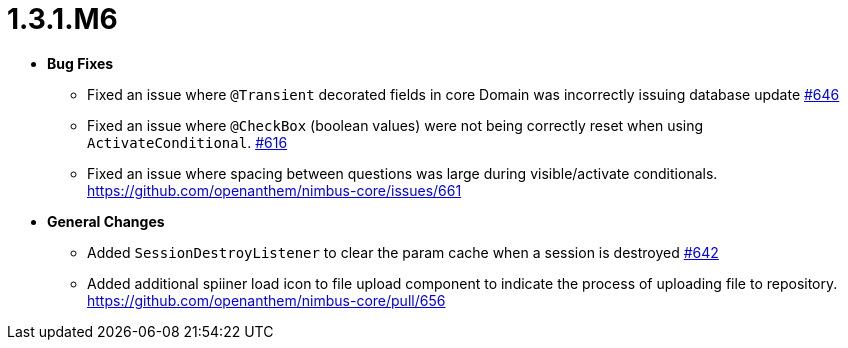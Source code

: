 [[release-notes-1.3.1.M6]]
= 1.3.1.M6

* **Bug Fixes**
** Fixed an issue where `@Transient` decorated fields in core Domain was incorrectly issuing database update https://github.com/openanthem/nimbus-core/pull/646[#646]
** Fixed an issue where `@CheckBox` (boolean values) were not being correctly reset when using `ActivateConditional`. https://github.com/openanthem/nimbus-core/pull/616[#616]
** Fixed an issue where spacing between questions was large during visible/activate conditionals. https://github.com/openanthem/nimbus-core/issues/661
* **General Changes**
** Added `SessionDestroyListener` to clear the param cache when a session is destroyed https://github.com/openanthem/nimbus-core/pull/642[#642]
** Added additional spiiner load icon to file upload component to indicate the process of uploading file to repository.  https://github.com/openanthem/nimbus-core/pull/656